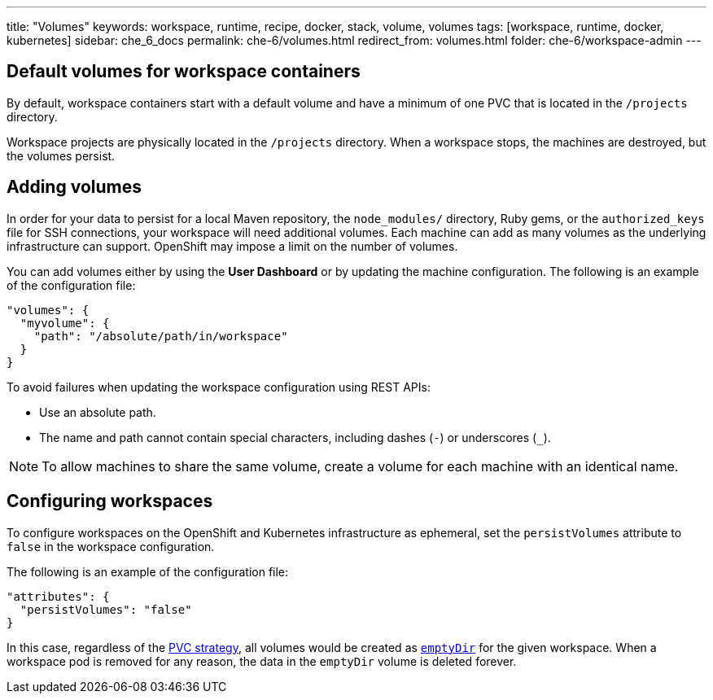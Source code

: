 ---
title: "Volumes"
keywords: workspace, runtime, recipe, docker, stack, volume, volumes
tags: [workspace, runtime, docker, kubernetes]
sidebar: che_6_docs
permalink: che-6/volumes.html
redirect_from: volumes.html
folder: che-6/workspace-admin
---


[id="default-volumes_for_workspace_containers"]
== Default volumes for workspace containers

By default, workspace containers start with a default volume and have a minimum of one PVC that is located in the `/projects` directory. 

Workspace projects are physically located in the `/projects` directory. When a workspace stops, the machines are destroyed, but the volumes persist.

[id="Adding-volumes"]
== Adding volumes

In order for your data to persist for a local Maven repository, the `node_modules/` directory, Ruby gems, or the `authorized_keys` file for SSH connections, your workspace will need additional volumes. Each machine can add as many volumes as the underlying infrastructure can support. OpenShift may impose a limit on the number of volumes.

You can add volumes either by using the  *User Dashboard* or by updating the machine configuration.  The following is an example of the configuration file: 

[source,json]
----
"volumes": {
  "myvolume": {
    "path": "/absolute/path/in/workspace"
  }
}
----


To avoid failures when updating the workspace configuration using REST APIs: 

* Use an absolute path. 
* The name and path cannot contain special characters, including dashes (`-`) or underscores (`_`).

[NOTE]
====
To allow machines to share the same volume, create a volume for each machine with an identical name. 
====

[id="configuring-workspaces"]
== Configuring workspaces

To configure workspaces on the OpenShift and Kubernetes infrastructure as ephemeral, set the `persistVolumes` attribute to `false` in the workspace configuration.

The following is an example of the configuration file:

[source,json]
----
"attributes": {
  "persistVolumes": "false"
}
----

In this case, regardless of the link:openshift-admin-guide.html#che-workspaces-storage[PVC strategy], all volumes would be created as https://kubernetes.io/docs/concepts/storage/volumes/#emptydir[`emptyDir`] for the given workspace. When a workspace pod is removed for any reason, the data in the `emptyDir` volume is deleted forever.
